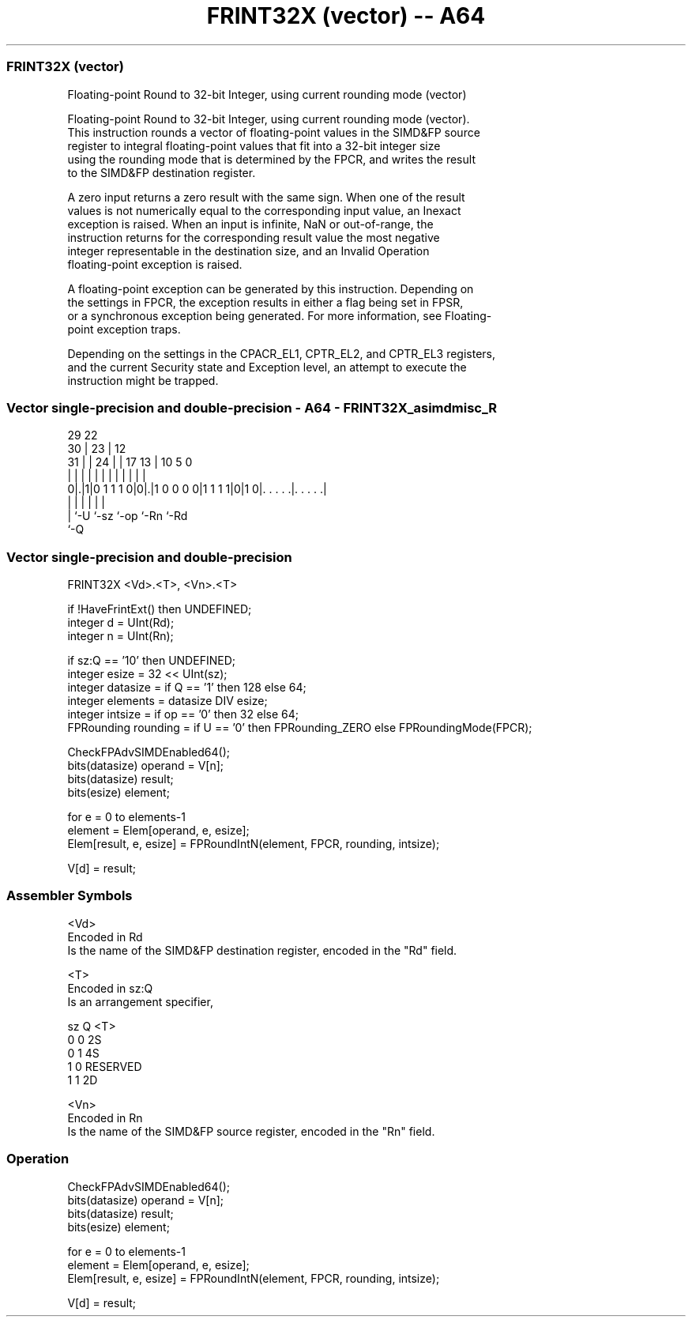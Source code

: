 .nh
.TH "FRINT32X (vector) -- A64" "7" " "  "instruction" "advsimd"
.SS FRINT32X (vector)
 Floating-point Round to 32-bit Integer, using current rounding mode (vector)

 Floating-point Round to 32-bit Integer, using current rounding mode (vector).
 This instruction rounds a vector of floating-point values in the SIMD&FP source
 register to integral floating-point values that fit into a 32-bit integer size
 using the rounding mode that is determined by the FPCR, and writes the result
 to the SIMD&FP destination register.

 A zero input returns a zero result with the same sign. When one of the result
 values is not numerically equal to the corresponding input value, an Inexact
 exception is raised. When an input is infinite, NaN or out-of-range, the
 instruction returns for the corresponding result value the most negative
 integer representable in the destination size, and an Invalid Operation
 floating-point exception is raised.

 A floating-point exception can be generated by this instruction. Depending on
 the settings in FPCR, the exception results in either a flag being set in FPSR,
 or a synchronous exception being generated. For more information, see Floating-
 point exception traps.

 Depending on the settings in the CPACR_EL1, CPTR_EL2, and CPTR_EL3 registers,
 and the current Security state and Exception level, an attempt to execute the
 instruction might be trapped.



.SS Vector single-precision and double-precision - A64 - FRINT32X_asimdmisc_R
 
                                                                   
       29            22                                            
     30 |          23 |                  12                        
   31 | |        24 | |        17      13 |  10         5         0
    | | |         | | |         |       | |   |         |         |
   0|.|1|0 1 1 1 0|0|.|1 0 0 0 0|1 1 1 1|0|1 0|. . . . .|. . . . .|
    | |             |                   |     |         |
    | `-U           `-sz                `-op  `-Rn      `-Rd
    `-Q
  
  
 
.SS Vector single-precision and double-precision
 
 FRINT32X  <Vd>.<T>, <Vn>.<T>
 
 if !HaveFrintExt() then UNDEFINED;
 integer d = UInt(Rd);
 integer n = UInt(Rn);
 
 if sz:Q == '10' then UNDEFINED;
 integer esize = 32 << UInt(sz);
 integer datasize = if Q == '1' then 128 else 64;
 integer elements = datasize DIV esize;
 integer intsize = if op == '0' then 32 else 64; 
 FPRounding rounding = if U == '0' then FPRounding_ZERO else FPRoundingMode(FPCR);
 
 CheckFPAdvSIMDEnabled64();
 bits(datasize) operand = V[n];
 bits(datasize) result;
 bits(esize) element;
 
 for e = 0 to elements-1
     element = Elem[operand, e, esize];
     Elem[result, e, esize] = FPRoundIntN(element, FPCR, rounding, intsize);
 
 V[d] = result;
 

.SS Assembler Symbols

 <Vd>
  Encoded in Rd
  Is the name of the SIMD&FP destination register, encoded in the "Rd" field.

 <T>
  Encoded in sz:Q
  Is an arrangement specifier,

  sz Q <T>      
  0  0 2S       
  0  1 4S       
  1  0 RESERVED 
  1  1 2D       

 <Vn>
  Encoded in Rn
  Is the name of the SIMD&FP source register, encoded in the "Rn" field.



.SS Operation

 CheckFPAdvSIMDEnabled64();
 bits(datasize) operand = V[n];
 bits(datasize) result;
 bits(esize) element;
 
 for e = 0 to elements-1
     element = Elem[operand, e, esize];
     Elem[result, e, esize] = FPRoundIntN(element, FPCR, rounding, intsize);
 
 V[d] = result;

